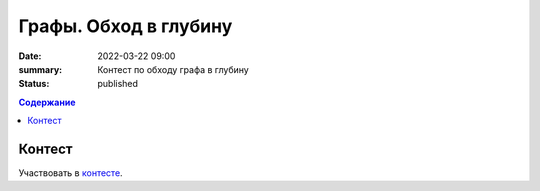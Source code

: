 Графы. Обход в глубину
######################

:date: 2022-03-22 09:00
:summary: Контест по обходу графа в глубину
:status: published

.. default-role:: code
.. contents:: Содержание

Контест
=======

Участвовать в контесте_.

.. _контесте: http://judge2.vdi.mipt.ru/cgi-bin/new-client?contest_id=94119


